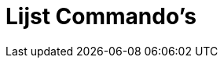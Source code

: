 = Lijst Commando's
:page-en: commands/List_Commands
ifdef::env-github[:imagesdir: /nl/modules/ROOT/assets/images]

